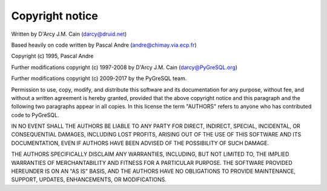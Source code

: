 Copyright notice
================

Written by D'Arcy J.M. Cain (darcy@druid.net)

Based heavily on code written by Pascal Andre (andre@chimay.via.ecp.fr)

Copyright (c) 1995, Pascal Andre

Further modifications copyright (c) 1997-2008 by D'Arcy J.M. Cain
(darcy@PyGreSQL.org)

Further modifications copyright (c) 2009-2017 by the PyGreSQL team.

Permission to use, copy, modify, and distribute this software and its
documentation for any purpose, without fee, and without a written agreement
is hereby granted, provided that the above copyright notice and this
paragraph and the following two paragraphs appear in all copies.  In
this license the term "AUTHORS" refers to anyone who has contributed code
to PyGreSQL.

IN NO EVENT SHALL THE AUTHORS BE LIABLE TO ANY PARTY FOR DIRECT, INDIRECT,
SPECIAL, INCIDENTAL, OR CONSEQUENTIAL DAMAGES, INCLUDING LOST PROFITS,
ARISING OUT OF THE USE OF THIS SOFTWARE AND ITS DOCUMENTATION, EVEN IF
AUTHORS HAVE BEEN ADVISED OF THE POSSIBILITY OF SUCH DAMAGE.

THE AUTHORS SPECIFICALLY DISCLAIM ANY WARRANTIES, INCLUDING, BUT NOT LIMITED
TO, THE IMPLIED WARRANTIES OF MERCHANTABILITY AND FITNESS FOR A PARTICULAR
PURPOSE.  THE SOFTWARE PROVIDED HEREUNDER IS ON AN "AS IS" BASIS, AND THE
AUTHORS HAVE NO OBLIGATIONS TO PROVIDE MAINTENANCE, SUPPORT, UPDATES,
ENHANCEMENTS, OR MODIFICATIONS.
